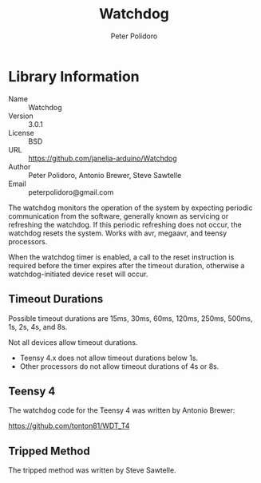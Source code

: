 #+TITLE: Watchdog
#+AUTHOR: Peter Polidoro
#+EMAIL: peterpolidoro@gmail.com

* Library Information
  - Name :: Watchdog
  - Version :: 3.0.1
  - License :: BSD
  - URL :: https://github.com/janelia-arduino/Watchdog
  - Author :: Peter Polidoro, Antonio Brewer, Steve Sawtelle
  - Email :: peterpolidoro@gmail.com

  The watchdog monitors the operation of the system by expecting periodic
  communication from the software, generally known as servicing or refreshing the
  watchdog. If this periodic refreshing does not occur, the watchdog resets the
  system. Works with avr, megaavr, and teensy processors.

	When the watchdog timer is enabled, a call to the reset instruction is
	required before the timer expires after the timeout duration, otherwise a
	watchdog-initiated device reset will occur.

** Timeout Durations

	 Possible timeout durations are 15ms, 30ms, 60ms, 120ms, 250ms, 500ms, 1s, 2s, 4s, and 8s.

	 Not all devices allow timeout durations.
	 - Teensy 4.x does not allow timeout durations below 1s.
	 - Other processors do not allow timeout durations of 4s or 8s.

** Teensy 4

	 The watchdog code for the Teensy 4 was written by Antonio Brewer:
	 
	 https://github.com/tonton81/WDT_T4

** Tripped Method

	 The tripped method was written by Steve Sawtelle.
